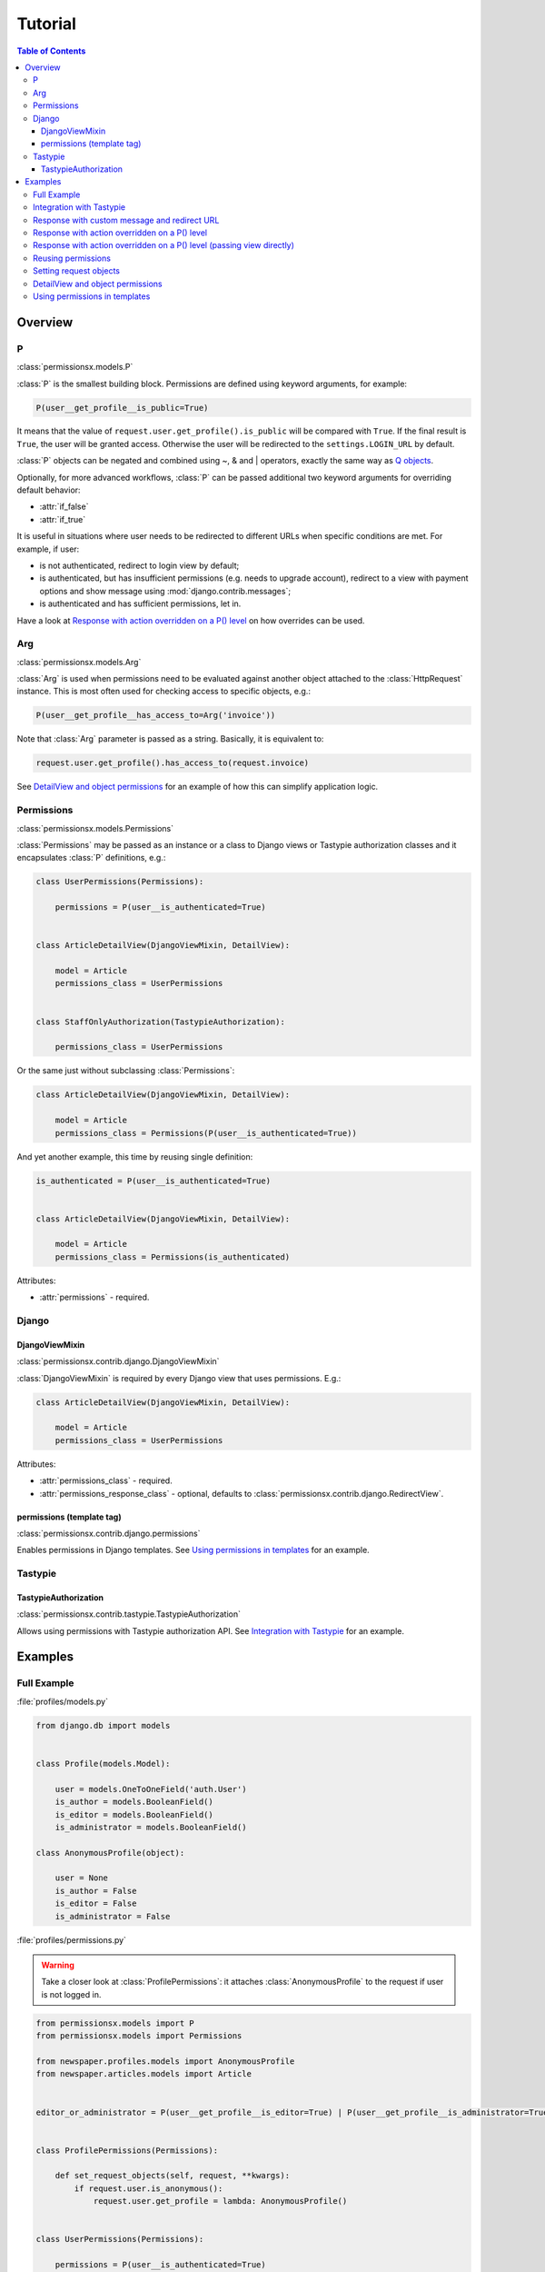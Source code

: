 ========
Tutorial
========

.. contents:: Table of Contents

Overview
========

P
-
:class:`permissionsx.models.P`

:class:`P` is the smallest building block. Permissions are defined using keyword arguments, for example:

.. code-block:: python

    P(user__get_profile__is_public=True)

It means that the value of ``request.user.get_profile().is_public`` will be compared with ``True``. If the final result is ``True``, the user will be granted access. Otherwise the user will be redirected to the ``settings.LOGIN_URL`` by default.

:class:`P` objects can be negated and combined using ~, & and | operators, exactly the same way as `Q objects <https://docs.djangoproject.com/en/1.5/topics/db/queries/#complex-lookups-with-q-objects>`_.

Optionally, for more advanced workflows, :class:`P` can be passed additional two keyword arguments for overriding default behavior:

* :attr:`if_false`
* :attr:`if_true`

It is useful in situations where user needs to be redirected to different URLs when specific conditions are met. For example, if user:

* is not authenticated, redirect to login view by default;
* is authenticated, but has insufficient permissions (e.g. needs to upgrade account), redirect to a view with payment options and show message using :mod:`django.contrib.messages`;
* is authenticated and has sufficient permissions, let in.

Have a look at `Response with action overridden on a P() level`_ on how overrides can be used.

Arg
---
:class:`permissionsx.models.Arg`

:class:`Arg` is used when permissions need to be evaluated against another object attached to the :class:`HttpRequest` instance. This is most often used for checking access to specific objects, e.g.:

.. code-block:: python

    P(user__get_profile__has_access_to=Arg('invoice'))

Note that :class:`Arg` parameter is passed as a string. Basically, it is equivalent to:

.. code-block:: python

    request.user.get_profile().has_access_to(request.invoice)

See `DetailView and object permissions`_ for an example of how this can simplify application logic.

Permissions
-----------
:class:`permissionsx.models.Permissions`

:class:`Permissions` may be passed as an instance or a class to Django views or Tastypie authorization classes and it encapsulates :class:`P` definitions, e.g.:

.. code-block:: python

        class UserPermissions(Permissions):

            permissions = P(user__is_authenticated=True)


        class ArticleDetailView(DjangoViewMixin, DetailView):

            model = Article
            permissions_class = UserPermissions


        class StaffOnlyAuthorization(TastypieAuthorization):

            permissions_class = UserPermissions


Or the same just without subclassing :class:`Permissions`:

.. code-block:: python

        class ArticleDetailView(DjangoViewMixin, DetailView):

            model = Article
            permissions_class = Permissions(P(user__is_authenticated=True))


And yet another example, this time by reusing single definition:


.. code-block:: python

        is_authenticated = P(user__is_authenticated=True)


        class ArticleDetailView(DjangoViewMixin, DetailView):

            model = Article
            permissions_class = Permissions(is_authenticated)


Attributes:

* :attr:`permissions` - required.


Django
------

DjangoViewMixin
~~~~~~~~~~~~~~~
:class:`permissionsx.contrib.django.DjangoViewMixin`

:class:`DjangoViewMixin` is required by every Django view that uses permissions. E.g.:

.. code-block:: python

    class ArticleDetailView(DjangoViewMixin, DetailView):

        model = Article
        permissions_class = UserPermissions

Attributes:

* :attr:`permissions_class` - required.
* :attr:`permissions_response_class` - optional, defaults to :class:`permissionsx.contrib.django.RedirectView`.

permissions (template tag)
~~~~~~~~~~~~~~~~~~~~~~~~~~
:class:`permissionsx.contrib.django.permissions`

Enables permissions in Django templates. See `Using permissions in templates`_ for an example.

Tastypie
--------

TastypieAuthorization
~~~~~~~~~~~~~~~~~~~~~
:class:`permissionsx.contrib.tastypie.TastypieAuthorization`

Allows using permissions with Tastypie authorization API. See `Integration with Tastypie`_ for an example.

Examples
========

Full Example
------------

:file:`profiles/models.py`

.. code-block:: python

        from django.db import models


        class Profile(models.Model):

            user = models.OneToOneField('auth.User')
            is_author = models.BooleanField()
            is_editor = models.BooleanField()
            is_administrator = models.BooleanField()

        class AnonymousProfile(object):

            user = None
            is_author = False
            is_editor = False
            is_administrator = False


:file:`profiles/permissions.py`

.. warning:: Take a closer look at :class:`ProfilePermissions`: it attaches :class:`AnonymousProfile` to the request if user is not logged in.

.. code-block:: python

        from permissionsx.models import P
        from permissionsx.models import Permissions

        from newspaper.profiles.models import AnonymousProfile
        from newspaper.articles.models import Article


        editor_or_administrator = P(user__get_profile__is_editor=True) | P(user__get_profile__is_administrator=True)


        class ProfilePermissions(Permissions):

            def set_request_objects(self, request, **kwargs):
                if request.user.is_anonymous():
                    request.user.get_profile = lambda: AnonymousProfile()


        class UserPermissions(Permissions):

            permissions = P(user__is_authenticated=True)


        class AuthorPermissions(ProfilePermissions):

            permissions = P(user__get_profile__is_author=True) | editor_or_administrator


        class StaffPermissions(ProfilePermissions):

            permissions = editor_or_administrator


:file:`articles/views.py`

.. code-block:: python

        from django.views.generic import (
            ListView,
            DeleteView,
        )
        from django.core.urlresolvers import reverse_lazy

        from permissionsx.contrib.django import DjangoViewMixin

        from newspaper.profiles.permissions import (
            AuthorPermissions,
            StaffPermissions,
        )
        from newspaper.articles.models import Article


        class ArticleListView(DjangoViewMixin, ListView):

            queryset = Article.objects.filter(is_published=True)
            permissions_class = AuthorPermissions


        class ArticleDeleteView(DjangoViewMixin, DeleteView):

            model = Article
            success_url = reverse_lazy('article_list')
            permissions_class = StaffPermissions


:file:`articles/templates/articles/comment_list.html`

.. code-block:: html

        {% load permissionsx_tags %}

        {% permissions "newspaper.profiles.permissions.StaffPermissions" as comment_blocking_granted %}

        {% if comment_blocking_granted %}
            <a href="#" class="btn block-comment" data-comment-id="{{ comment.pk }}">Block this comment</a>
        {% endif %}

        {% comment %}NOTE: Checks permissions for objects in a list.{% endcomment %}
        {% for object in object_list %}
            {% permissions "newspaper.profiles.permissions.AuthorIfNotPublishedPermissions" slug=object.slug as can_change_object_granted %}
            {% if can_change_object_granted %}
                <a href="{% url 'article_update' object.slug %}" class="bt btnn-success">Edit</a>
                <a href="{% url 'article_delete' object.slug %}" class="btn btn-danger">Delete</a>
            {% endif %}
                <a href="{% url 'article_view' object.slug %}" class="btn btn-whatever">View</a>
        {% endfor $}


Integration with Tastypie
-------------------------

:file:`articles/api.py`

.. code-block:: python

        from permissionsx.contrib.tastypie import TastypieAuthorization

        from newspaper.profiles.permissions import (
            UserPermissions,
            StaffPermissions,
        )
        from newspaper.articles.models import (
            Article,
            Comment,
        )


        class StaffOnlyAuthorization(TastypieAuthorization):

            permissions_class = StaffPermissions


        class CommentingAuthorization(TastypieAuthorization):

            permissions_class = UserPermissions

            def create_list(self, object_list, bundle):
                raise Unauthorized()

            def update_list(self, object_list, bundle):
                raise Unauthorized()

            def update_detail(self, object_list, bundle):
                # NOTE: This overrides `self.permissions` just for this single case.
                return StaffPermissions().check_permissions(bundle.request)

            def delete_list(self, object_list, bundle):
                raise Unauthorized()

            def delete_detail(self, object_list, bundle):
                raise Unauthorized()


Response with custom message and redirect URL
---------------------------------------------

:file:`articles/views.py`

.. code-block:: python

        from django.contrib import messages
        from django.core.urlresolvers import reverse_lazy
        from django.utils.translation import ugettext_lazy as _
        from django.views.generic import CreateView

        from permissionsx.contrib.django import DjangoViewMixin
        from permissionsx.contrib.django import MessageRedirectView

        from newspaper.profiles.permissions import StaffPermissions
        from newspaper.articles.models import Article
        from newspaper.articles.forms import ArticleCreateForm


        class NotStaffRedirectView(MessageRedirectView):

            message = (messages.warning, _('Insufficient permissions!'))
            redirect_url = reverse_lazy('account_login')


        class ArticleCreateView(DjangoViewMixin, CreateView):

            model = Article
            success_url = reverse_lazy('article_list')
            form_class = ArticleCreateForm
            permissions_class = StaffPermissions
            permissions_response_class = NotStaffRedirectView


Response with action overridden on a P() level
----------------------------------------------

:file:`articles/views.py`

.. code-block:: python

        from django.contrib import messages
        from django.core.urlresolvers import reverse_lazy
        from django.utils.translation import ugettext_lazy as _
        from django.views.generic import ListView

        from permissionsx.models import P
        from permissionsx.models import Permissions
        from permissionsx.contrib.django import DjangoViewMixin
        from permissionsx.contrib.django import MessageRedirectView


        class NotStaffRedirectView(MessageRedirectView):

            message = (messages.warning, _('Insufficient permissions!'))
            redirect_url = reverse_lazy('account_login')


        class ArticleListView(DjangoViewMixin, ListView):

            permissions_class = Permissions(
                P(user__is_staff=True, if_false=NotStaffRedirectView.as_view())
            )



Response with action overridden on a P() level (passing view directly)
----------------------------------------------------------------------

:file:`articles/views.py`

.. code-block:: python

        from django.contrib import messages
        from django.core.urlresolvers import reverse_lazy
        from django.utils.translation import ugettext_lazy as _
        from django.views.generic import ListView

        from permissionsx.models import P
        from permissionsx.models import Permissions
        from permissionsx.contrib.django import DjangoViewMixin
        from permissionsx.contrib.django import MessageRedirectView


        class ArticleListView(DjangoViewMixin, ListView):

            permissions_class = Permissions(
                P(user__is_staff=True,
                    if_false=MessageRedirectView.as_view(
                        redirect_url=reverse_lazy('account_login'),
                        message=(messages.warning, _('Error!')),
                    )
                )
            )


Reusing permissions
-------------------

:file:`articles/permissions.py`

.. code-block:: python

        editor_or_administrator = P(user__get_profile__is_editor=True) | P(user__get_profile__is_administrator=True)

        class AuthorIfNotPublishedPermissions(ProfilePermissions):

            permissions = editor_or_administrator

            def get_permissions(self, request=None):
                return self.permissions | P(
                    P(user__get_profile__is_author=True) &
                    P(article__is_published=False) &
                    P(article__author=request.user)
                )


Setting request objects
-----------------------

:file:`articles/permissions.py`

.. code-block:: python

        class ArticlePermissions(ProfilePermissions):

            permissions = P(user__is_authenticated)

            def set_request_objects(self, request, **kwargs):
                request.article = Article.objects.get(slug=kwargs.get('slug'))


DetailView and object permissions
---------------------------------

:file:`profiles/models.py`

.. code-block:: python

        class Profile(models.Model):

            [...]

            def has_purchased(self, object):
                return object.purchases.filter(customer=self.user).exists()


:file:`articles/permissions.py`

.. code-block:: python

        has_purchased = P(user__get_profile__has_purchased=Arg('object'))


        class ArticlePermissions(ProfilePermissions):

            def set_request_objects(self, request, **kwargs):
                super(ArticlePermissions, self).set_request_objects(request, **kwargs)
                request.object = Article.objects.get(slug=kwargs.get('slug'))


        class CategoryPermissions(ProfilePermissions):

            def set_request_objects(self, request, **kwargs):
                super(CategoryPermissions, self).set_request_objects(request, **kwargs)
                request.object = Category.objects.get(slug=kwargs.get('slug'))


        class SongPermissions(ProfilePermissions):

            def set_request_objects(self, request, **kwargs):
                super(CategoryPermissions, self).set_request_objects(request, **kwargs)
                request.object = Song.objects.get(slug=kwargs.get('slug'))


:file:`articles/views.py`

.. code-block:: python

        class ArticleDetailView(DjangoViewMixin, DetailView):

            model = Article
            permissions_class = ArticlePermissions(has_purchased)


        class CategoryDetailView(DjangoViewMixin, DetailView):

            model = Category
            permissions_class = CategoryPermissions(has_purchased)


        class CategoryDetailView(DjangoViewMixin, DetailView):

            model = Song
            permissions_class = SongPermissions(has_purchased)


Using permissions in templates
------------------------------

:file:`templates/base.html`

.. code-block:: html

        {% load permissionsx_tags %}

        {% permissions 'newspaper.profiles.permissions.AuthorPermissions' as user_is_author %}
        {% permissions 'newspaper.profiles.permissions.StaffPermissions' as user_is_staff %}
        {% permissions 'newspaper.profiles.permissions.AdministratorPermissions' as user_is_administrator %}

        <ul id="utility-navigation>
            {% if user_is_administrator %}
                <a href="#">Add a new author</a>
            {% endif %}
            {% if user_is_staff %}
                <a href="#">Publish article</a>
            {% endif %}
        </ul>

:file:`templates/articles/article_detail.html`

.. code-block:: html

        {% extends "base.html" %}

        {% if user_is_author %}
            <a href="#">Write article</a>
        {% endif %}
